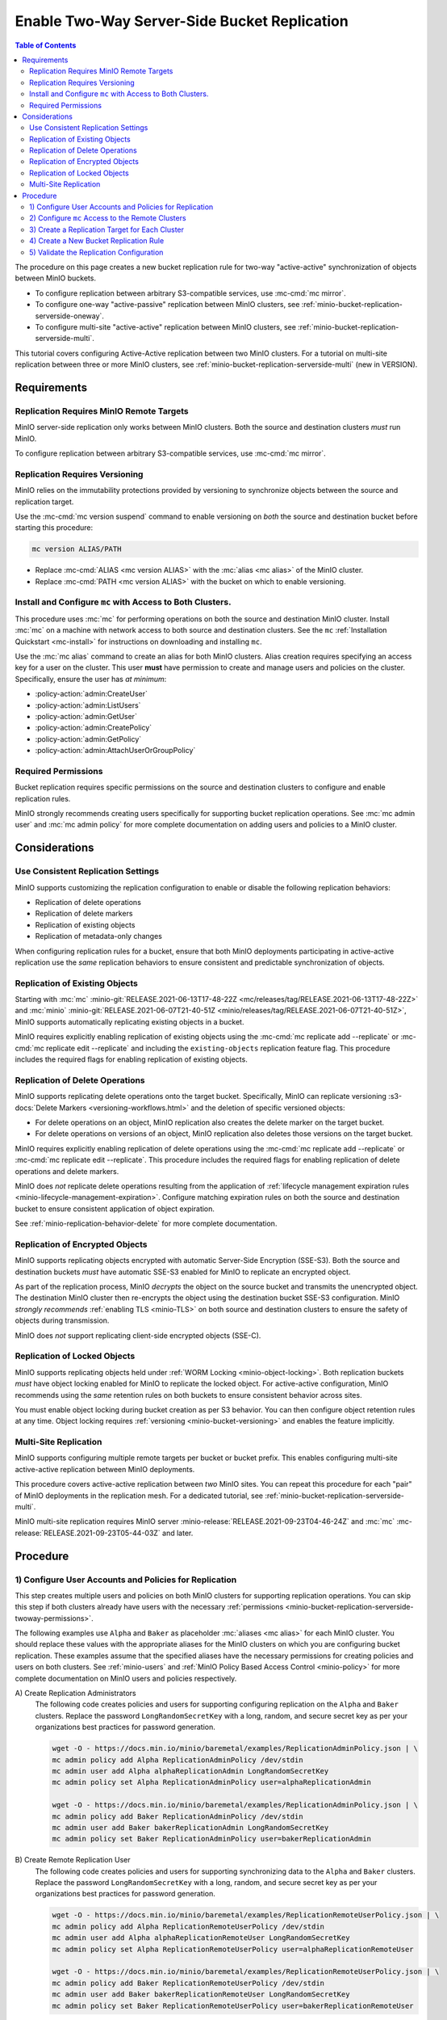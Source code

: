 .. _minio-bucket-replication-serverside-twoway:

=============================================
Enable Two-Way Server-Side Bucket Replication
=============================================

.. default-domain:: minio

.. contents:: Table of Contents
   :local:
   :depth: 2


The procedure on this page creates a new bucket replication rule for two-way
"active-active" synchronization of objects between MinIO buckets.

.. image:: /images/replication/active-active-twoway-replication.svg
   :width: 600px
   :alt: Active-Active Replication synchronizes data between two remote clusters.
   :align: center

- To configure replication between arbitrary S3-compatible services, use
  :mc-cmd:`mc mirror`.

- To configure one-way "active-passive" replication between MinIO clusters,
  see :ref:`minio-bucket-replication-serverside-oneway`.
  
- To configure multi-site "active-active" replication between MinIO clusters,
  see :ref:`minio-bucket-replication-serverside-multi`.

This tutorial covers configuring Active-Active replication between two
MinIO clusters. For a tutorial on multi-site replication between three
or more MinIO clusters, see :ref:`minio-bucket-replication-serverside-multi` 
(new in VERSION).

.. seealso::

   - Use the :mc-cmd:`mc replicate edit` command to modify an existing
     replication rule.

   - Use the :mc-cmd:`mc replicate edit` command with the
     :mc-cmd:`--state "disable" <mc replicate edit --state>` flag to
     disable an existing replication rule.

   - Use the :mc-cmd:`mc replicate rm` command to remove an existing replication
     rule.

.. _minio-bucket-replication-serverside-twoway-requirements:

Requirements
------------

Replication Requires MinIO Remote Targets
~~~~~~~~~~~~~~~~~~~~~~~~~~~~~~~~~~~~~~~~~

MinIO server-side replication only works between MinIO clusters. Both the
source and destination clusters *must* run MinIO. 

To configure replication between arbitrary S3-compatible services,
use :mc-cmd:`mc mirror`.

Replication Requires Versioning
~~~~~~~~~~~~~~~~~~~~~~~~~~~~~~~

MinIO relies on the immutability protections provided by versioning to
synchronize objects between the source and replication target.

Use the :mc-cmd:`mc version suspend` command to enable versioning on 
*both* the source and destination bucket before starting this procedure:

.. code-block:: shell
   :class: copyable

   mc version ALIAS/PATH

- Replace :mc-cmd:`ALIAS <mc version ALIAS>` with the
  :mc:`alias <mc alias>` of the MinIO cluster.

- Replace :mc-cmd:`PATH <mc version ALIAS>` with the bucket on which
  to enable versioning.

Install and Configure ``mc`` with Access to Both Clusters.
~~~~~~~~~~~~~~~~~~~~~~~~~~~~~~~~~~~~~~~~~~~~~~~~~~~~~~~~~~

This procedure uses :mc:`mc` for performing operations on both the source and
destination MinIO cluster. Install :mc:`mc` on a machine with network access to
both source and destination clusters. See the ``mc`` 
:ref:`Installation Quickstart <mc-install>` for instructions on downloading and
installing ``mc``.

Use the :mc:`mc alias` command to create an alias for both MinIO clusters.
Alias creation requires specifying an access key for a user on the cluster.
This user **must** have permission to create and manage users and policies
on the cluster. Specifically, ensure the user has *at minimum*:

- :policy-action:`admin:CreateUser`
- :policy-action:`admin:ListUsers`
- :policy-action:`admin:GetUser`
- :policy-action:`admin:CreatePolicy`
- :policy-action:`admin:GetPolicy`
- :policy-action:`admin:AttachUserOrGroupPolicy`

.. _minio-bucket-replication-serverside-twoway-permissions:

Required Permissions
~~~~~~~~~~~~~~~~~~~~

Bucket replication requires specific permissions on the source and
destination clusters to configure and enable replication rules. 

.. tab-set::

   .. tab-item:: Replication Admin

      The following policy provides permissions for configuring and enabling
      replication on a cluster. 

      .. literalinclude:: /extra/examples/ReplicationAdminPolicy.json
         :class: copyable
         :language: json

      - The ``"EnableRemoteBucketConfiguration"`` statement grants permission
        for creating a remote target for supporting replication.

      - The ``"EnableReplicationRuleConfiguration"`` statement grants permission
        for creating replication rules on a bucket. The ``"arn:aws:s3:::*``
        resource applies the replication permissions to *any* bucket on the
        source cluster. You can restrict the user policy to specific buckets
        as-needed.

      Use the :mc-cmd:`mc admin policy add` to add this policy to *both*
      clusters. You can then create a user on both clusters using
      :mc-cmd:`mc admin user add` and associate the policy to those users
      with :mc-cmd:`mc admin policy set`.

   .. tab-item:: Replication Remote User

      The following policy provides permissions for enabling synchronization of
      replicated data *into* the cluster. Use the :mc-cmd:`mc admin policy add`
      to add this policy to *both* clusters.

      .. literalinclude:: /extra/examples/ReplicationRemoteUserPolicy.json
         :class: copyable
         :language: json

      - The ``"EnableReplicationOnBucket"`` statement grants permission for 
        a remote target to retrieve bucket-level configuration for supporting
        replication operations on *all* buckets in the MinIO cluster. To
        restrict the policy to specific buckets, specify those buckets as an
        element in the ``Resource`` array similar to
        ``"arn:aws:s3:::bucketName"``.

      - The ``"EnableReplicatingDataIntoBucket"`` statement grants permission
        for a remote target to synchronize data into *any* bucket in the MinIO
        cluster. To restrict the policy to specific buckets, specify those 
        buckets as an element in the ``Resource`` array similar to 
        ``"arn:aws:s3:::bucketName/*"``.

      Use the :mc-cmd:`mc admin policy add` to add this policy to *both*
      clusters. You can then create a user on both clusters using
      :mc-cmd:`mc admin user add` and associate the policy to those users
      with :mc-cmd:`mc admin policy set`.

MinIO strongly recommends creating users specifically for supporting 
bucket replication operations. See 
:mc:`mc admin user` and :mc:`mc admin policy` for more complete
documentation on adding users and policies to a MinIO cluster.

Considerations
--------------

Use Consistent Replication Settings
~~~~~~~~~~~~~~~~~~~~~~~~~~~~~~~~~~~

MinIO supports customizing the replication configuration to enable or disable
the following replication behaviors:

- Replication of delete operations
- Replication of delete markers
- Replication of existing objects
- Replication of metadata-only changes

When configuring replication rules for a bucket, ensure that both MinIO
deployments participating in active-active replication use the *same*
replication behaviors to ensure consistent and predictable synchronization of
objects.

Replication of Existing Objects
~~~~~~~~~~~~~~~~~~~~~~~~~~~~~~~

Starting with :mc:`mc` :minio-git:`RELEASE.2021-06-13T17-48-22Z
<mc/releases/tag/RELEASE.2021-06-13T17-48-22Z>` and :mc:`minio`
:minio-git:`RELEASE.2021-06-07T21-40-51Z
<minio/releases/tag/RELEASE.2021-06-07T21-40-51Z>`, MinIO supports automatically
replicating existing objects in a bucket.

MinIO requires explicitly enabling replication of existing objects using the
:mc-cmd:`mc replicate add --replicate` or
:mc-cmd:`mc replicate edit --replicate` and including the 
``existing-objects`` replication feature flag. This procedure includes the
required flags for enabling replication of existing objects.

Replication of Delete Operations
~~~~~~~~~~~~~~~~~~~~~~~~~~~~~~~~

MinIO supports replicating delete operations onto the target bucket. 
Specifically, MinIO can replicate versioning
:s3-docs:`Delete Markers <versioning-workflows.html>` and the deletion
of specific versioned objects:

- For delete operations on an object, MinIO replication also creates the delete
  marker on the target bucket.

- For delete operations on versions of an object,
  MinIO replication also deletes those versions on the target bucket.

MinIO requires explicitly enabling replication of delete operations using the
:mc-cmd:`mc replicate add --replicate` or 
:mc-cmd:`mc replicate edit --replicate`. This procedure includes the
required flags for enabling replication of delete operations and delete markers.

MinIO does *not* replicate delete operations resulting from the 
application of :ref:`lifecycle management expiration rules
<minio-lifecycle-management-expiration>`. Configure matching expiration rules
on both the source and destination bucket to ensure consistent application
of object expiration.

See :ref:`minio-replication-behavior-delete` for more complete documentation.

Replication of Encrypted Objects
~~~~~~~~~~~~~~~~~~~~~~~~~~~~~~~~

MinIO supports replicating objects encrypted with automatic 
Server-Side Encryption (SSE-S3). Both the source and destination buckets
*must* have automatic SSE-S3 enabled for MinIO to replicate an encrypted object.

As part of the replication process, MinIO *decrypts* the object on the source
bucket and transmits the unencrypted object. The destination MinIO cluster then
re-encrypts the object using the destination bucket SSE-S3 configuration. MinIO
*strongly recommends* :ref:`enabling TLS <minio-TLS>` on both source and
destination clusters to ensure the safety of objects during transmission.

MinIO does *not* support replicating client-side encrypted objects 
(SSE-C).

Replication of Locked Objects
~~~~~~~~~~~~~~~~~~~~~~~~~~~~~

MinIO supports replicating objects held under 
:ref:`WORM Locking <minio-object-locking>`. Both replication buckets *must* have
object locking enabled for MinIO to replicate the locked object. For
active-active configuration, MinIO recommends using the *same* 
retention rules on both buckets to ensure consistent behavior across
sites.

You must enable object locking during bucket creation as per S3 behavior. 
You can then configure object retention rules at any time.
Object locking requires :ref:`versioning <minio-bucket-versioning>` and
enables the feature implicitly.

Multi-Site Replication
~~~~~~~~~~~~~~~~~~~~~~

MinIO supports configuring multiple remote targets per bucket or bucket prefix.
This enables configuring multi-site active-active replication between MinIO
deployments.

This procedure covers active-active replication between *two* MinIO sites. 
You can repeat this procedure for each "pair" of MinIO deployments in the
replication mesh. For a dedicated tutorial, see 
:ref:`minio-bucket-replication-serverside-multi`.

MinIO multi-site replication requires MinIO server
:minio-release:`RELEASE.2021-09-23T04-46-24Z` and :mc:`mc`
:mc-release:`RELEASE.2021-09-23T05-44-03Z` and later.

Procedure
---------

1) Configure User Accounts and Policies for Replication
~~~~~~~~~~~~~~~~~~~~~~~~~~~~~~~~~~~~~~~~~~~~~~~~~~~~~~~

This step creates multiple users and policies on both MinIO clusters for
supporting replication operations. You can skip this step if both
clusters already have users with the necessary
:ref:`permissions <minio-bucket-replication-serverside-twoway-permissions>`.

The following examples use ``Alpha`` and ``Baker`` as placeholder :mc:`aliases
<mc alias>` for each MinIO cluster. You should replace these values with the
appropriate aliases for the MinIO clusters on which you are configuring bucket
replication. These examples assume that the specified aliases have
the necessary permissions for creating policies and users on both clusters. See
:ref:`minio-users` and :ref:`MinIO Policy Based Access Control <minio-policy>` for more complete documentation on
MinIO users and policies respectively.

A\) Create Replication Administrators
   The following code creates policies and users for supporting configuring
   replication on the ``Alpha`` and ``Baker`` clusters. Replace the
   password ``LongRandomSecretKey`` with a long, random, and secure secret key 
   as per your organizations best practices for password generation.

   .. code-block:: shell
      :class: copyable

      wget -O - https://docs.min.io/minio/baremetal/examples/ReplicationAdminPolicy.json | \
      mc admin policy add Alpha ReplicationAdminPolicy /dev/stdin
      mc admin user add Alpha alphaReplicationAdmin LongRandomSecretKey
      mc admin policy set Alpha ReplicationAdminPolicy user=alphaReplicationAdmin
      
      wget -O - https://docs.min.io/minio/baremetal/examples/ReplicationAdminPolicy.json | \
      mc admin policy add Baker ReplicationAdminPolicy /dev/stdin
      mc admin user add Baker bakerReplicationAdmin LongRandomSecretKey
      mc admin policy set Baker ReplicationAdminPolicy user=bakerReplicationAdmin

B\) Create Remote Replication User
   The following code creates policies and users for supporting synchronizing data
   to the ``Alpha`` and ``Baker`` clusters. Replace the password
   ``LongRandomSecretKey`` with a long, random, and secure secret key as per your
   organizations best practices for password generation.

   .. code-block:: shell
      :class: copyable
      
      wget -O - https://docs.min.io/minio/baremetal/examples/ReplicationRemoteUserPolicy.json | \
      mc admin policy add Alpha ReplicationRemoteUserPolicy /dev/stdin
      mc admin user add Alpha alphaReplicationRemoteUser LongRandomSecretKey
      mc admin policy set Alpha ReplicationRemoteUserPolicy user=alphaReplicationRemoteUser
      
      wget -O - https://docs.min.io/minio/baremetal/examples/ReplicationRemoteUserPolicy.json | \
      mc admin policy add Baker ReplicationRemoteUserPolicy /dev/stdin
      mc admin user add Baker bakerReplicationRemoteUser LongRandomSecretKey
      mc admin policy set Baker ReplicationRemoteUserPolicy user=bakerReplicationRemoteUser


2) Configure ``mc`` Access to the Remote Clusters
~~~~~~~~~~~~~~~~~~~~~~~~~~~~~~~~~~~~~~~~~~~~~~~~~

Use the :mc-cmd:`mc alias set` command to add a replication-specific alias for
both remote clusters:

.. code-block:: shell
   :class: copyable

   mc alias set AlphaReplication HOSTNAME AlphaReplicationAdmin LongRandomSecretKey
   mc alias set BakerReplication HOSTNAME BakerReplicationAdmin LongRandomSecretKey

3) Create a Replication Target for Each Cluster
~~~~~~~~~~~~~~~~~~~~~~~~~~~~~~~~~~~~~~~~~~~~~~~

Use the :mc-cmd:`mc admin bucket remote` command to create a replication target
for the destination cluster. For Active-Active replication, you must
issue this command on *both* clusters to create a remote in both directions

A\) Create a Replication Target for Alpha -> Baker
   The following command operates on the Alpha cluster to create a remote
   replication target on the Baker cluster:

   .. code-block:: shell
      :class: copyable

      mc admin bucket remote add AlphaReplication/SOURCEBUCKET \
         https://bakerReplicationRemoteUser:LongRandomSecretKey@HOSTNAME/DESTINATIONBUCKET \
         --service "replication" \
         [--sync]

   - Replace ``SOURCEBUCKET`` with the name of the source bucket on the 
     ``Alpha`` cluster.

   - Replace ``HOSTNAME`` with the URL of the ``Baker`` cluster.

   - Replace ``DESTINATIONBUCKET`` with the name of the target bucket on the
     ``Baker`` cluster.

   - Specify the :mc-cmd:`~mc admin bucket remote add` option to
     enable synchronous replication. Omit the option to use the default of 
     asynchronous replication. See the reference documentation for 
     :mc-cmd:`~mc admin bucket remote add` for more information
     on synchronous vs asynchronous replication.

   The command returns an ARN similar to the following. Copy this ARN for use in
   the following step. Note the ARN as
   associated to the ``Alpha`` cluster.

   .. code-block:: shell

      Role ARN = 'arn:minio:replication::<UUID>:DESTINATIONBUCKET'

B\) Create a Replication Target for Baker -> Alpha
   The following command operates on the Baker cluster to create a remote
   replication target on the Alpha cluster:

   .. code-block:: shell
      :class: copyable

      mc admin bucket remote add BakerReplication/SOURCEBUCKET \
         https://AlphaReplicationRemoteUser:LongRandomSecretKey@HOSTNAME/DESTINATIONBUCKET \
         --service "replication: \
         [--sync]

   - Replace ``SOURCEBUCKET`` with the name of the source bucket on the 
     ``Baker`` cluster.

   - Replace ``HOSTNAME`` with the URL of the ``Alpha`` cluster.

   - Replace ``DESTINATIONBUCKET`` with the name of the remote replication 
     target on the ``Alpha`` cluster.

   - Specify the :mc-cmd:`~mc admin bucket remote add` option to
     enable synchronous replication. Omit the option to use the default of 
     asynchronous replication. See the reference documentation for 
     :mc-cmd:`~mc admin bucket remote add` for more information
     on synchronous vs asynchronous replication.

   The command returns an ARN similar to the following. Copy this ARN for use in
   the following step. Note the ARN as
   associated to the ``Baker`` cluster.

   .. code-block:: shell

      Role ARN = 'arn:minio:replication::<UUID>:DESTINATIONBUCKET'


4) Create a New Bucket Replication Rule
~~~~~~~~~~~~~~~~~~~~~~~~~~~~~~~~~~~~~~~

Use the :mc-cmd:`mc replicate add` command to add the new server-side
replication rule to the MinIO bucket. For Active-Active replication, you must
issue this command on *both* clusters to enable replication in both
directions.

A\) Create Replication Rule on Alpha

   The following command operates on the Alpha cluster to create a replication
   rule for synchronizing data to the Baker cluster. This command uses the ARN
   generated in the previous step:

   .. code-block:: shell
      :class: copyable

      mc replicate add AlphaReplication/SOURCEBUCKET \
         --remote-bucket 'arn:minio:replication::<UUID>:DESTINATIONBUCKET' \
         --replicate "delete,delete-marker,existing-objects"

   - Replace ``SOURCEBUCKET`` with the name of the bucket from which Alpha
     replicates data. The name *must* match the bucket specified when
     creating the remote target in the previous step.

   - Replace the ``--remote-bucket`` value ARN returned in the previous step. 
     Ensure you specify the ARN created for the ``Baker`` cluster. You can use
     :mc-cmd:`mc admin bucket remote ls` to list all remote ARNs configured
     on the cluster.
   
   - The ``--replicate "delete,delete-marker,existing-objects"`` flag enables
     the following replication features:
      
     - :ref:`Replication of Deletes <minio-replication-behavior-delete>` 
     - :ref:`Replication of existing Objects <minio-replication-behavior-existing-objects>`
      
     See :mc-cmd:`mc replicate add --replicate` for more complete
     documentation. Omit these fields to disable replication of delete operations
     or replication of existing objects respectively.

   Specify any other supported optional arguments for 
   :mc-cmd:`mc replicate add`.

B\) Create Replication Rule on Baker

   The following command operates on the Baker cluster to create a replication
   rule for synchronizing data to the Alpha cluster. This command uses the ARN
   generated in the previous step:

   .. code-block:: shell
      :class: copyable

      mc replicate add BakerReplication/SOURCEBUCKET \
         --remote-bucket 'arn:minio:replication::<UUID>:DESTINATIONBUCKET' \
         --replicate "delete,delete-marker,existing-objects"

   - Replace ``SOURCEBUCKET`` with the name of the bucket from which Baker
     replicates data. The name *must* match the bucket specified when
     creating the remote target in the previous step.

   - Replace the ``--remote-bucket`` with the value with the ARN returned in the
     previous step. Ensure you specify the ARN created for the ``Alpha``
     cluster. You can use :mc-cmd:`mc admin bucket remote ls` to list all remote
     ARNs configured on the cluster.

   - The ``--replicate "delete,delete-marker,existing-objects"`` flag enables
     the following replication features:
      
     - :ref:`Replication of Deletes <minio-replication-behavior-delete>` 
     - :ref:`Replication of existing Objects <minio-replication-behavior-existing-objects>`
      
     See :mc-cmd:`mc replicate add --replicate` for more complete
     documentation. Omit these fields to disable replication of delete operations
     or replication fof existing objects respectively.

   Specify any other supported optional arguments for 
   :mc-cmd:`mc replicate add`.

5) Validate the Replication Configuration
~~~~~~~~~~~~~~~~~~~~~~~~~~~~~~~~~~~~~~~~~

Use :mc-cmd:`mc cp` to copy a new object to the ``Alpha`` source bucket. 

.. code-block:: shell
   :class: copyable

   mc cp ~/foo.txt Alpha/SOURCEBUCKET

Use :mc-cmd:`mc ls` to verify the object exists on the destination bucket:

.. code-block:: shell
   :class: copyable

   mc ls Baker/DESTINATIONBUCKET

Repeat this test by copying a new object to the ``Baker`` source bucket.

.. code-block:: shell
   :class: copyable

   mc cp ~/otherfoo.txt Baker/SOURCEBUCKET

Use :mc-cmd:`mc ls` to verify the object exists on the destination bucket:

.. code-block:: shell
   :class: copyable

   mc ls Alpha/DESTINATIONBUCKET

If the remote target was configured *without* the 
:mc-cmd:`~mc admin bucket remote add` option, the destination
bucket may have some delay before it receives the new object.